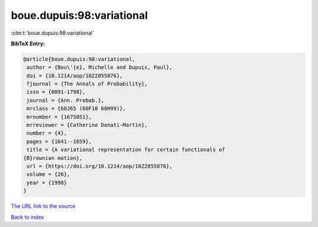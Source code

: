 boue.dupuis:98:variational
==========================

:cite:t:`boue.dupuis:98:variational`

**BibTeX Entry:**

.. code-block:: bibtex

   @article{boue.dupuis:98:variational,
    author = {Bou\'{e}, Michelle and Dupuis, Paul},
    doi = {10.1214/aop/1022855876},
    fjournal = {The Annals of Probability},
    issn = {0091-1798},
    journal = {Ann. Probab.},
    mrclass = {60J65 (60F10 60H99)},
    mrnumber = {1675051},
    mrreviewer = {Catherine Donati-Martin},
    number = {4},
    pages = {1641--1659},
    title = {A variational representation for certain functionals of
   {B}rownian motion},
    url = {https://doi.org/10.1214/aop/1022855876},
    volume = {26},
    year = {1998}
   }

`The URL link to the source <ttps://doi.org/10.1214/aop/1022855876}>`__


`Back to index <../By-Cite-Keys.html>`__

